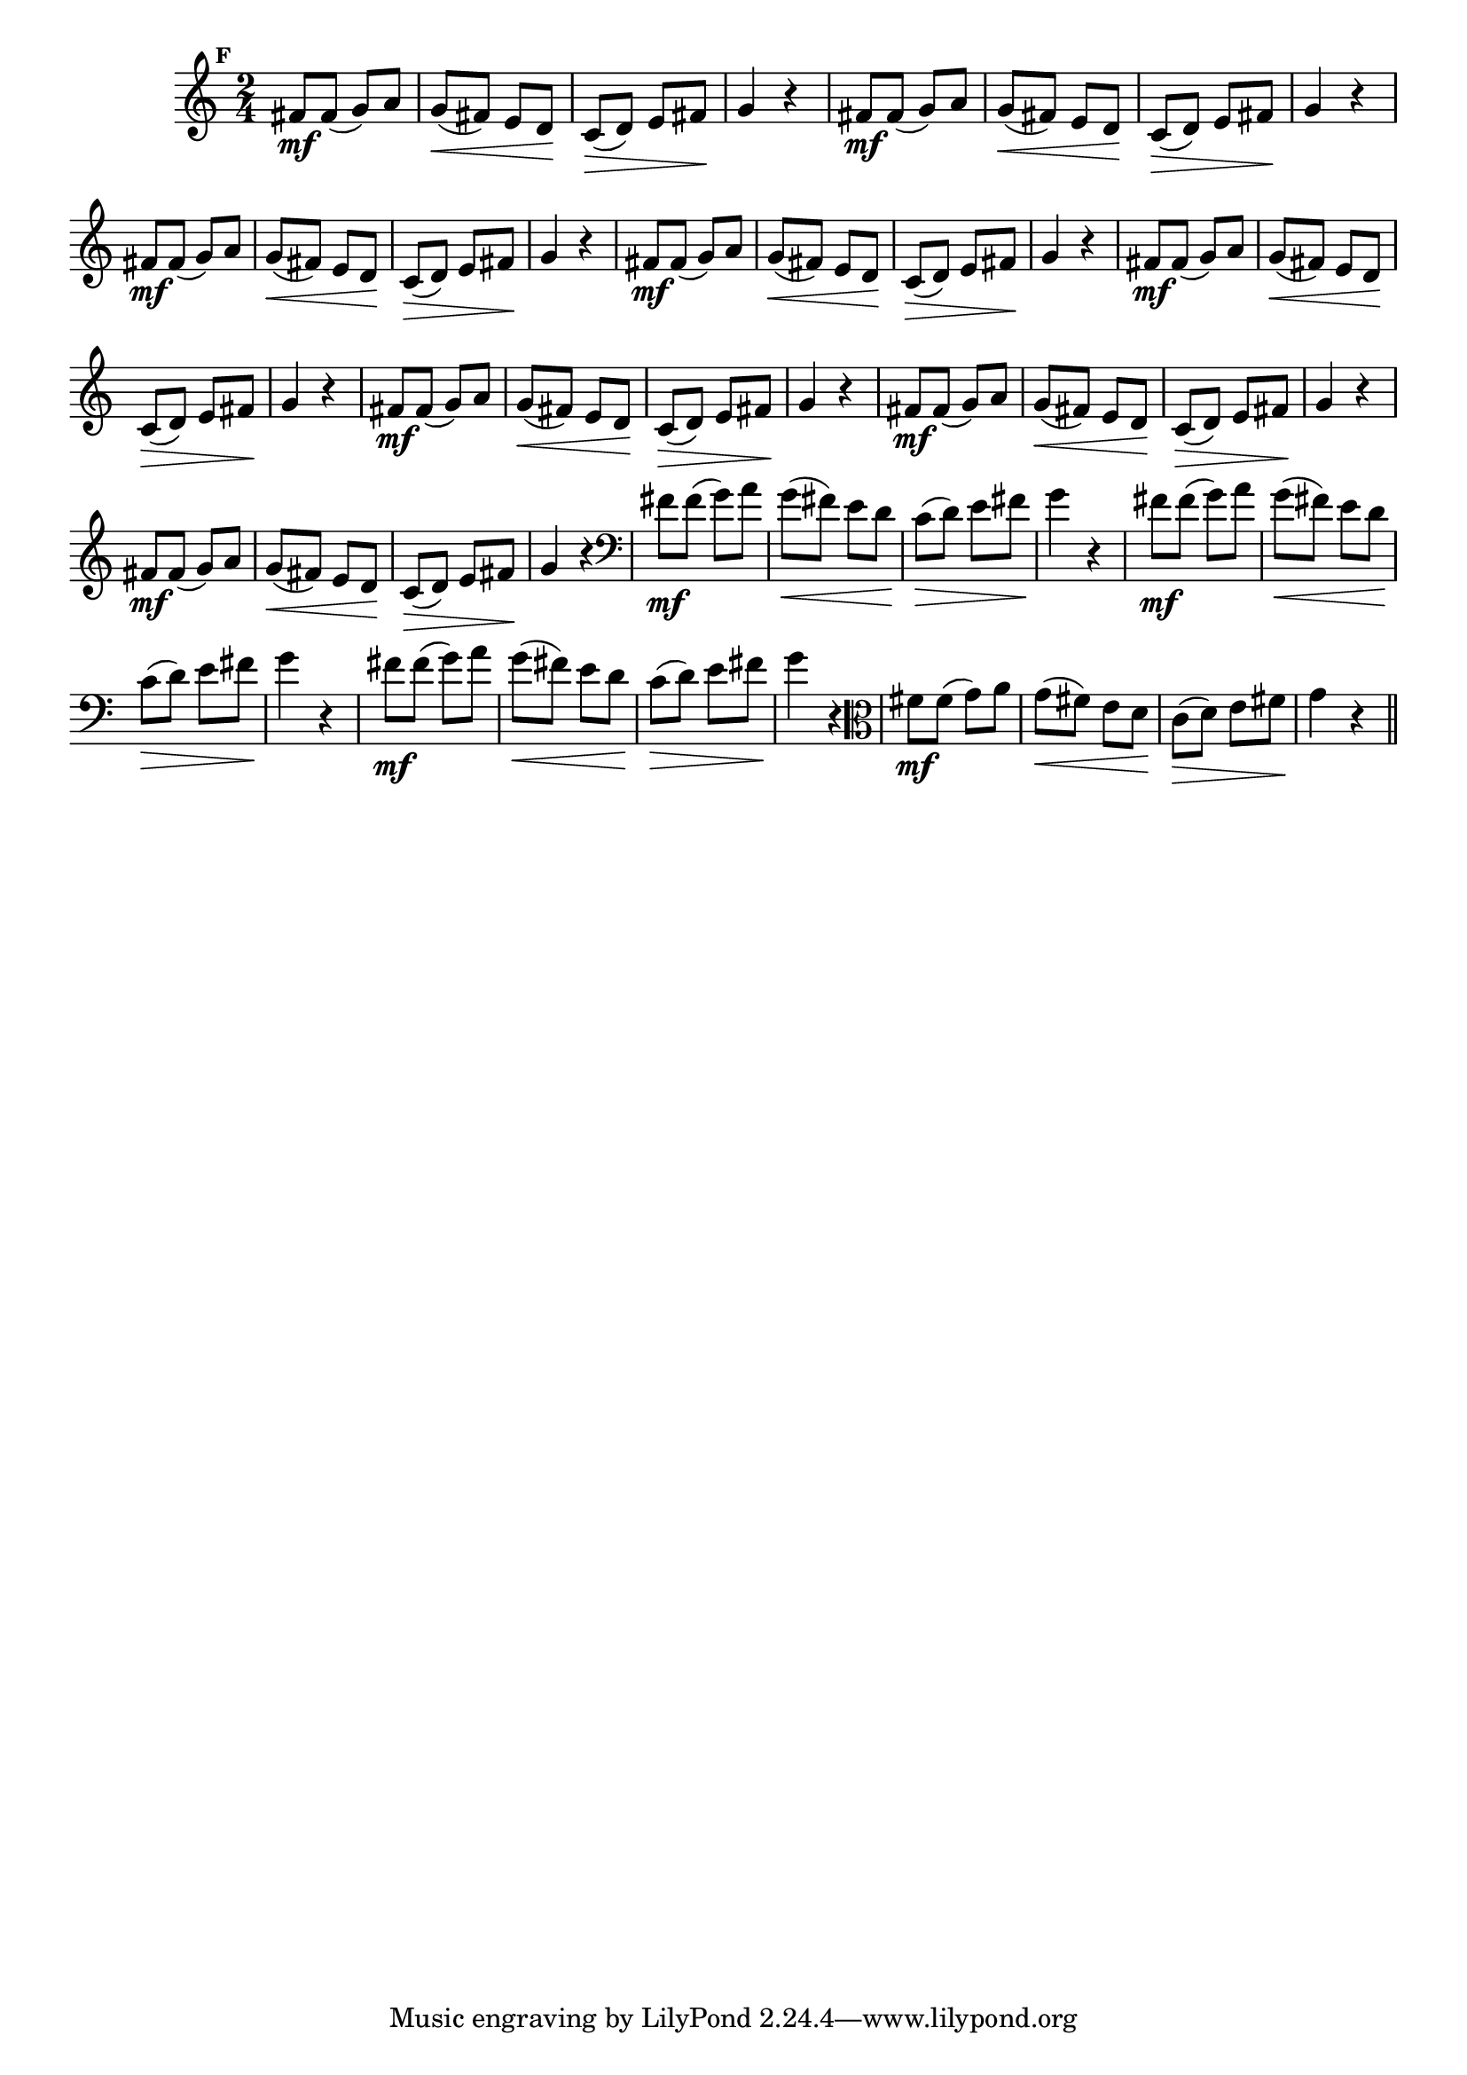 
\version "2.14.2"

                                %\header { texidoc="Mais Perguntas e Respostas"}

\relative c' {

  \time 2/4 
  \override Score.BarNumber #'transparent = ##t
                                %\override Score.RehearsalMark #'font-family = #'roman
  \override Score.RehearsalMark #'font-size = #-2
  \set Score.markFormatter = #format-mark-numbers


  \mark 6
                                %\override NoteHead #'font-size = #-2

                                % CLARINETE

  \tag #'cl {
    fis8\mf fis( g8) a g(\< fis) e d\! c(\> d) e fis\! g4 r
  }

                                % FLAUTA

  \tag #'fl {
    fis8\mf fis( g8) a g(\< fis) e d\! c(\> d) e fis\! g4 r
  }

                                % OBOÉ

  \tag #'ob {
    fis8\mf fis( g8) a g(\< fis) e d\! c(\> d) e fis\! g4 r
  }

                                % SAX ALTO

  \tag #'saxa {
    fis8\mf fis( g8) a g(\< fis) e d\! c(\> d) e fis\! g4 r
  }

                                % SAX TENOR

  \tag #'saxt {
    fis8\mf fis( g8) a g(\< fis) e d\! c(\> d) e fis\! g4 r
  }

                                % SAX GENES

  \tag #'saxg {
    fis8\mf fis( g8) a g(\< fis) e d\! c(\> d) e fis\! g4 r
  }

                                % TROMPETE

  \tag #'tpt {
    fis8\mf fis( g8) a g(\< fis) e d\! c(\> d) e fis\! g4 r
  }

                                % TROMPA

  \tag #'tpa {
    fis8\mf fis( g8) a g(\< fis) e d\! c(\> d) e fis\! g4 r
  }


                                % TROMBONE

  \tag #'tbn {
    \clef bass
    fis8\mf fis( g8) a g(\< fis) e d\! c(\> d) e fis\! g4 r
  }

                                % TUBA MIB

  \tag #'tbamib {
    \clef bass
    fis8\mf fis( g8) a g(\< fis) e d\! c(\> d) e fis\! g4 r
  }

                                % TUBA SIB

  \tag #'tbasib {
    \clef bass
    fis8\mf fis( g8) a g(\< fis) e d\! c(\> d) e fis\! g4 r
  }

                                % VIOLA

  \tag #'vla {
    \clef alto
    fis8\mf fis( g8) a g(\< fis) e d\! c(\> d) e fis\! g4 r
  }



                                % FINAL

  \bar "||"

}



